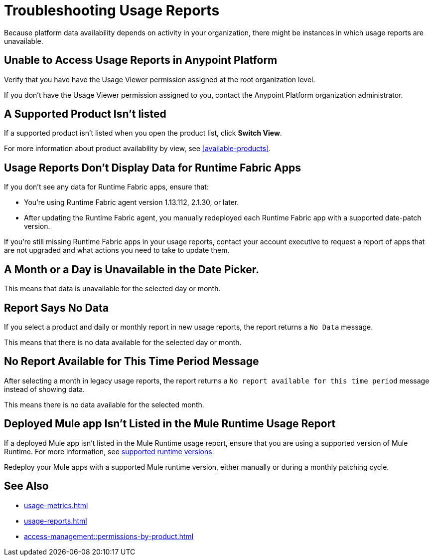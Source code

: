 = Troubleshooting Usage Reports

Because platform data availability depends on activity in your organization, there might be instances in which usage reports are unavailable. 

== Unable to Access Usage Reports in Anypoint Platform

Verify that you have have the Usage Viewer permission assigned at the root organization level. 

If you don't have the Usage Viewer permission assigned to you, contact the Anypoint Platform organization administrator. 


== A Supported Product Isn't listed

If a supported product isn't listed when you open the product list, click *Switch View*.

For more information about product availability by view, see <<available-products>>.


== Usage Reports Don't Display Data for Runtime Fabric Apps

If you don't see any data for Runtime Fabric apps, ensure that:

* You're using Runtime Fabric agent version 1.13.112, 2.1.30, or later. 
* After updating the Runtime Fabric agent, you manually redeployed each Runtime Fabric app with a supported date-patch version.

If you're still missing Runtime Fabric apps in your usage reports, contact your account executive to request a report of apps that are not upgraded and what actions you need to take to update them.

== A Month or a Day is Unavailable in the Date Picker. 

This means that data is unavailable for the selected day or month. 

== Report Says No Data

If you select a product and daily or monthly report in new usage reports, the report returns a `No Data` message. 

This means that there is no data available for the selected day or month. 

== No Report Available for This Time Period Message

After selecting a month in legacy usage reports, the report returns a `No report available for this time period` message instead of showing data.

This means there is no data available for the selected month. 

== Deployed Mule app Isn't Listed in the Mule Runtime Usage Report

If a deployed Mule app isn't listed in the Mule Runtime usage report, ensure that you are using a supported version of Mule Runtime. For more information, see xref:mule-runtime-usage.adoc#supported-runtime-versions[supported runtime versions].

Redeploy your Mule apps with a supported Mule runtime version, either manually or during a monthly patching cycle.

== See Also

* xref:usage-metrics.adoc[]
* xref:usage-reports.adoc[]
* xref:access-management::permissions-by-product.adoc[]